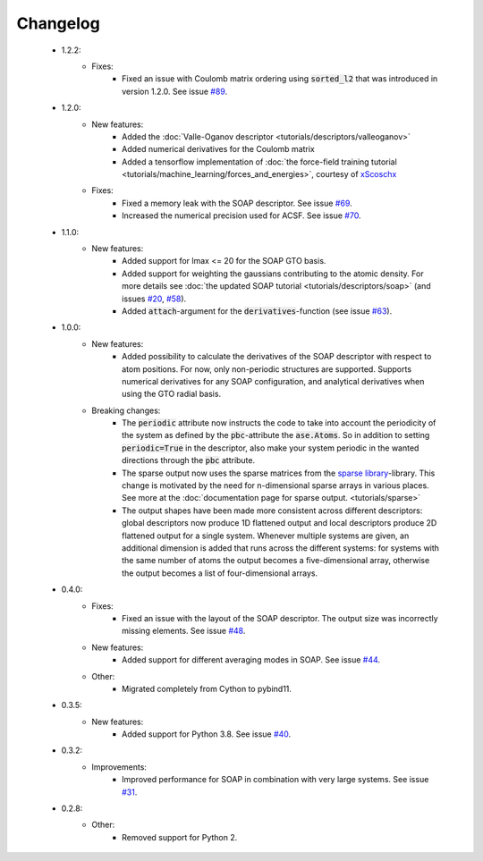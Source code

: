 Changelog
=========
 - 1.2.2:
    - Fixes:
        - Fixed an issue with Coulomb matrix ordering using :code:`sorted_l2`
          that was introduced in version 1.2.0. See issue `#89 <https://github.com/SINGROUP/dscribe/issues/89>`_.

 - 1.2.0:
    - New features:
        - Added the :doc:`Valle-Oganov descriptor <tutorials/descriptors/valleoganov>`
        - Added numerical derivatives for the Coulomb matrix
        - Added a tensorflow implementation of :doc:`the force-field training
          tutorial <tutorials/machine_learning/forces_and_energies>`, courtesy
          of `xScoschx <https://github.com/xScoschx>`_
    - Fixes:
        - Fixed a memory leak with the SOAP descriptor. See issue `#69
          <https://github.com/SINGROUP/dscribe/issues/69>`_.
        - Increased the numerical precision used for ACSF. See issue `#70
          <https://github.com/SINGROUP/dscribe/issues/70>`_.

 - 1.1.0:
    - New features:
        - Added support for lmax <= 20 for the SOAP GTO basis.
        - Added support for weighting the gaussians contributing to the atomic
          density. For more details see :doc:`the updated SOAP tutorial
          <tutorials/descriptors/soap>` (and issues `#20
          <https://github.com/SINGROUP/dscribe/issues/20>`_, `#58
          <https://github.com/SINGROUP/dscribe/issues/58>`_).
        - Added :code:`attach`-argument for the :code:`derivatives`-function (see issue `#63
          <https://github.com/SINGROUP/dscribe/issues/63>`_).

 - 1.0.0:
    - New features:
        - Added possibility to calculate the derivatives of the SOAP descriptor
          with respect to atom positions. For now, only non-periodic structures
          are supported. Supports numerical derivatives for any SOAP
          configuration, and analytical derivatives when using the GTO radial
          basis.
    - Breaking changes:
        - The :code:`periodic` attribute now instructs the code to take into account
          the periodicity of the system as defined by the :code:`pbc`-attribute
          the :code:`ase.Atoms`. So in addition to setting
          :code:`periodic=True` in the descriptor, also make your system
          periodic in the wanted directions through the :code:`pbc` attribute.
        - The sparse output now uses the sparse matrices from the
          `sparse library <https://sparse.pydata.org/en/stable/>`_-library.
          This change is motivated by the need for n-dimensional sparse arrays
          in various places. See more at the :doc:`documentation page for
          sparse output. <tutorials/sparse>`
        - The output shapes have been made more consistent across different
          descriptors: global descriptors now produce 1D flattened output and
          local descriptors produce 2D flattened output for a single system.
          Whenever multiple systems are given, an additional dimension is added
          that runs across the different systems: for systems with the same
          number of atoms the output becomes a five-dimensional array,
          otherwise the output becomes a list of four-dimensional arrays.

 - 0.4.0:
    - Fixes:
        - Fixed an issue with the layout of the SOAP descriptor. The output
          size was incorrectly missing elements. See issue `#48
          <https://github.com/SINGROUP/dscribe/issues/48>`_.
    - New features:
        - Added support for different averaging modes in SOAP. See issue `#44 <https://github.com/SINGROUP/dscribe/issues/44>`_.
    - Other:
        - Migrated completely from Cython to pybind11.

 - 0.3.5:
    - New features:
        - Added support for Python 3.8. See issue `#40 <https://github.com/SINGROUP/dscribe/issues/40>`_.

 - 0.3.2:
    - Improvements:
        - Improved performance for SOAP in combination with very large systems. See issue `#31 <https://github.com/SINGROUP/dscribe/issues/31>`_.

 - 0.2.8:
    - Other:
        - Removed support for Python 2.

